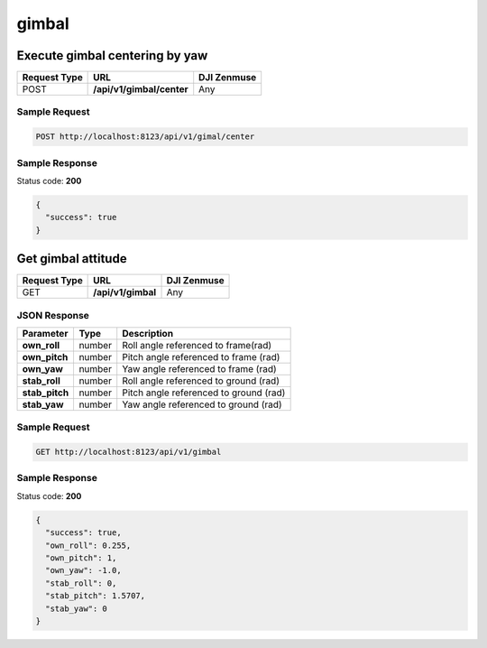 gimbal
======

Execute gimbal centering by yaw
-------------------------------

.. class:: request-table-3

+--------------+---------------------------+-------------+
| Request Type |            URL            | DJI Zenmuse |
+==============+===========================+=============+
| POST         | **/api/v1/gimbal/center** | Any         |
+--------------+---------------------------+-------------+

Sample Request
~~~~~~~~~~~~~~

.. code:: http

    POST http://localhost:8123/api/v1/gimal/center

Sample Response
~~~~~~~~~~~~~~~

Status code: **200**

.. code:: javascript

    {
      "success": true
    }

Get gimbal attitude
-------------------

.. class:: request-table-3

+--------------+--------------------+-------------+
| Request Type |        URL         | DJI Zenmuse |
+==============+====================+=============+
| GET          | **/api/v1/gimbal** | Any         |
+--------------+--------------------+-------------+

JSON Response
~~~~~~~~~~~~~

.. class:: parameter-table-3

+----------------+--------+----------------------------------------+
|   Parameter    |  Type  |              Description               |
+================+========+========================================+
| **own_roll**   | number | Roll angle referenced to frame(rad)    |
+----------------+--------+----------------------------------------+
| **own_pitch**  | number | Pitch angle referenced to frame (rad)  |
+----------------+--------+----------------------------------------+
| **own_yaw**    | number | Yaw angle referenced to frame (rad)    |
+----------------+--------+----------------------------------------+
| **stab_roll**  | number | Roll angle referenced to ground (rad)  |
+----------------+--------+----------------------------------------+
| **stab_pitch** | number | Pitch angle referenced to ground (rad) |
+----------------+--------+----------------------------------------+
| **stab_yaw**   | number | Yaw angle referenced to ground (rad)   |
+----------------+--------+----------------------------------------+

Sample Request
~~~~~~~~~~~~~~

.. code:: http

    GET http://localhost:8123/api/v1/gimbal

Sample Response
~~~~~~~~~~~~~~~

Status code: **200**

.. code:: javascript

    {
      "success": true,
      "own_roll": 0.255,
      "own_pitch": 1,
      "own_yaw": -1.0,
      "stab_roll": 0,
      "stab_pitch": 1.5707,
      "stab_yaw": 0
    }
